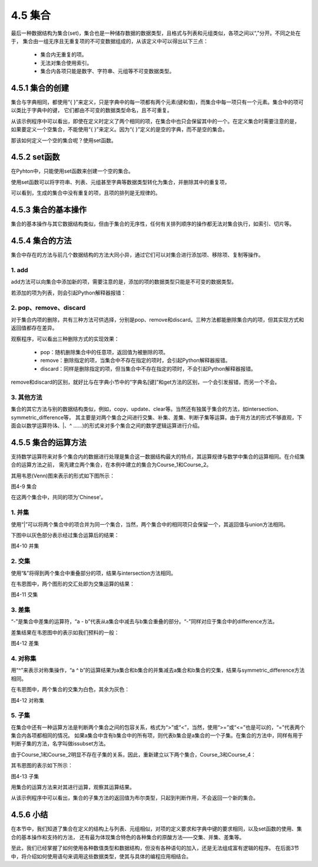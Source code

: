 ==========================
4.5 集合
==========================

最后一种数据结构为集合(set)，集合也是一种储存数据的数据类型，且格式与列表和元组类似，各项之间以“,”分开。不同之处在于，
集合由一组无序且无重复项的不可变数据组成的，从该定义中可以得出以下三点：
 * 集合内无重复的项。
 * 无法对集合使用索引。
 * 集合内各项只能是数字、字符串、元组等不可变数据类型。

4.5.1 集合的创建
=====================

集合与字典相同，都使用“{ }”来定义，只是字典中的每一项都有两个元素(键和值)，而集合中每一项只有一个元素。集合中的项可以类比于字典中的键，
它们都由不可变的数据类型命名，且不可重复。

.. code-block::  C
  :linenos:

  >>> Scores = {'Chinese', 'Math', 'English','Math'}
  >>> Scores
  {'Chinese', 'English', 'Math'}

从该示例程序中可以看出，即使在定义时定义了两个相同的项，在集合中也只会保留其中的一个。在定义集合时需要注意的是，
如果要定义一个空集合，不能使用“{ }”来定义。因为“{ }”定义的是空的字典，而不是空的集合。

.. code-block::  C
  :linenos:

  #定义的是一个空的字典
  >>> Scores = {}
  >>> Scores
  {}

  #可对它进行字典的修改操作
  >>> Scores['Math'] = 100
  >>> Scores
  {'Math': 100}

那该如何定义一个空的集合呢？使用set函数。

4.5.2 set函数
===================

在Pyhton中，只能使用set函数来创建一个空的集合。

.. code-block::  C
  :linenos:

  >>> Scores = set()
  >>> Scores
  set()

使用set函数可以将字符串、列表、元组甚至字典等数据类型转化为集合，并删除其中的重复项，

.. code-block::  C
  :linenos:

  #字符串->集合
  >>> Scores = set('Chinese')
  >>> Scores
  {'n', 'i', 'C', 's', 'h', 'e'}

  #列表->集合
  >>> Scores = set(['Chinese','Math','English','Math'])
  >>> Scores
  {'Chinese', 'Math', 'English'}

  #字典->集合
  >>> Scores = set([('Chinese',95),('Math',96),('English',91),('Math',96)])
  >>> Scores
  {('Math', 96), ('English', 91), ('Chinese', 95)}

可以看到，生成的集合中没有重复的项，且项的排列是无规律的。

4.5.3 集合的基本操作
=====================

集合的基本操作与其它数据结构类似，但由于集合的无序性，任何有关排列顺序的操作都无法对集合执行，如索引、切片等。

.. code-block::  C
  :linenos:

  >>> Scores = {'Chinese', 'Math', 'English'}

  #得到集合长度
  >>> len(Scores)
  3
  
  #查看'English'是否在集合Scores
  >>> 'English' in Scores
  True

  #删除集合
  >>> del Scores
  >>> Scores
  Traceback (most recent call last):
    File "<stdin>", line 1, in <module>
  NameError: name 'Scores' is not defined

4.5.4 集合的方法
====================

集合中存在的方法与前几个数据结构的方法大同小异，通过它们可以对集合进行添加项、移除项、复制等操作。

1. add
-----------

add方法可以向集合中添加新的项，需要注意的是，添加的项的数据类型只能是不可变的数据类型。

.. code-block::  C
  :linenos:

  >>> Scores = {'Chinese', 'Math', 'English'}

  >>> Scores = {'Chinese', 'Math', 'English'}
  >>> Scores.add('Science')
  >>> Scores
  {'Science', 'Chinese', 'Math', 'English'}

若添加的项为列表，则会引起Python解释器报错：

.. code-block::  C
  :linenos:

  >>> Scores.add(['Science', 'Sports'])
  Traceback (most recent call last):
    File "<stdin>", line 1, in <module>
  TypeError: unhashable type: 'list'

2. pop、remove、discard
-------------------------

对于集合内项的删除，共有三种方法可供选择，分别是pop、remove和discard。三种方法都能删除集合内的项，但其实现方式和返回值都存在差异。

.. code-block::  C
  :linenos:

  #pop
  >>> Scores = {'Chinese', 95, 'Math', 96, 'English', 91}
  >>> Scores.pop()
  96

  #remove
  >>> Scores = {'Chinese',95, 'Math',96, 'English',91}
  >>> Scores.remove('Math')
  >>> Scores
  {96, 'Chinese', 'English', 91, 95}
  >>> Scores.remove('Science')
  Traceback (most recent call last):
    File "<stdin>", line 1, in <module>
  KeyError: 'Science'

  #discard
  >>> Scores = {'Chinese',95, 'Math',96, 'English',91}
  >>> Scores.discard('Math')
  >>> Scores
  {96, 'Chinese', 'English', 91, 95}
  >>> Scores.discard('Science')
  >>> Scores
  {96, 'Chinese', 'English', 91, 95}

观察程序，可以看出三种删除方式的实现效果：

 * pop：随机删除集合中的任意项，返回值为被删除的项。
 * remove：删除指定的项，当集合中不存在指定的项时，会引起Python解释器报错。
 * discard：同样是删除指定的项，但当集合中不存在指定的项时，不会引起Python解释器报错。

remove和discard的区别，就好比与在字典小节中的“字典名[键]”和get方法的区别，一个会引发报错，而另一个不会。

3. 其他方法
----------------

集合的其它方法与别的数据结构类似，例如，copy、update、clear等。当然还有独属于集合的方法，如intersection、symmetric_difference等，
其主要是对两个集合之间进行交集、补集、差集、判断子集等运算。由于用方法的形式不够直观，下面会以数学运算符(&、|、^ ……)的形式来对多个集合之间的数学逻辑运算进行介绍。

4.5.5 集合的运算方法
======================

支持数学运算符来对多个集合内的数据进行处理是集合这一数据结构最大的特点，其运算规律与数学中集合的运算相同。在介绍集合的运算方法之前，
需先建立两个集合，在本例中建立的集合为Course_1和Course_2。

.. code-block::  C
  :linenos:

  >>> Course_1 = {'Chinese','Math','English'}
  >>> Course_2 = {'Chinese','Science','Sports'}

其用韦恩(Venn)图来表示的形式如下图所示：

.. image:: ../_static/images/c4/集合.png
  :scale: 39%
  :align: center

图4-9 集合

在这两个集合中，共同的项为'Chinese'。

1. 并集
------------

使用“|”可以将两个集合中的项合并为同一个集合，当然，两个集合中的相同项只会保留一个，其返回值与union方法相同。

.. code-block::  C
  :linenos:

  >>> Course_1 | Course_2
  {'Chinese', 'English', 'Math', 'Science', 'Sports'}

  >>> Course_1.union(Course_2)
  {'Chinese', 'English', 'Math', 'Science', 'Sports'}

下图中以灰色部分表示经过集合运算后的结果：

.. image:: ../_static/images/c4/并集.png
  :scale: 39%
  :align: center

图4-10 并集

2. 交集
---------------

使用“&”将得到两个集合中重叠部分的项，结果与intersection方法相同。

.. code-block::  C
  :linenos:

  >>> Course_1 & Course_2
  {'Chinese'}

  >>> Course_1.intersection(Course_2)
  {'Chinese'}

在韦恩图中，两个图形的交汇处即为交集运算的结果：

.. image:: ../_static/images/c4/交集.png
  :scale: 39%
  :align: center

图4-11 交集

3. 差集
---------------

“-”是集合中差集的运算符，“a - b”代表从a集合中减去与b集合重叠的部分。“-”同样对应于集合中的difference方法。

.. code-block::  C
  :linenos:

  >>> Course_1 - Course_2
  {'English', 'Math'}

  >>> Course_1.difference(Course_2)
  {'English', 'Math'}

差集结果在韦恩图中的表示如我们预料的一般：

.. image:: ../_static/images/c4/差集.png
  :scale: 39%
  :align: center

图4-12 差集

4. 对称集
--------------

用“^”来表示对称集操作，“a ^ b”的运算结果为a集合和b集合的并集减去a集合和b集合的交集，结果与symmetric_difference方法相同。

.. code-block::  C
  :linenos:

  >>> Course_1 ^ Course_2
  {'Math', 'Sports', 'English', 'Science'}

  >>> Course_1.symmetric_difference(Course_2)
  {'Math', 'Sports', 'English', 'Science'}

在韦恩图中，两个集合的交集为白色，其余为灰色：

.. image:: ../_static/images/c4/对称集.png
  :scale: 39%
  :align: center

图4-12 对称集

5. 子集
---------------

在集合中还有一种运算方法是判断两个集合之间的包容关系，格式为“>”或“<”，当然，使用“>=”或“<=”也是可以的，“=”代表两个集合内各项都相同的情况。
如果a集合中含有b集合中的所有项，则代表b集合是a集合的一个子集。在集合的方法中，同样有用于判断子集的方法，名字叫做issubset方法。

由于Course_1和Course_2明显不存在子集的关系，因此，重新建立以下两个集合，Course_3和Course_4：

.. code-block::  C
  :linenos:

  >>> Course_3 = {'Math','Chinese'}
  >>> Course_4 = {'Math','Chinese','Science','Sports','English'}

其韦恩图的表示如下所示：

.. image:: ../_static/images/c4/子集.png
  :scale: 39%
  :align: center

图4-13 子集

用集合的运算方法来对其进行运算，观察其运算结果。

.. code-block::  C
  :linenos:

  >>> Course_3 < Course_4
  True
  >>> Course_3 <= Course_4
  True

  >>> Course_3 >= Course_4
  False
  >>> Course_3 > Course_4
  False

  >>> Course_3.issubset(Course_4)
  True
  >>> Course_4.issubset(Course_3)
  False

从该示例程序中可以看出，集合的子集方法的返回值为布尔类型，只起到判断作用，不会返回一个新的集合。

4.5.6 小结
=================

在本节中，我们知道了集合在定义的结构上与列表、元组相似，对项的定义要求和字典中键的要求相同，以及set函数的使用、集合的基本操作和支持的方法，
还有最为体现集合特色的各种集合的原酸方法——交集、并集、差集等。

至此，我们已经掌握了如何使用各种数值类型和数据结构，但没有各种语句的加入，还是无法组成富有逻辑的程序。
在后面3节中，将介绍如何使用语句来调用这些数据类型，使其与具体的编程应用相结合。
